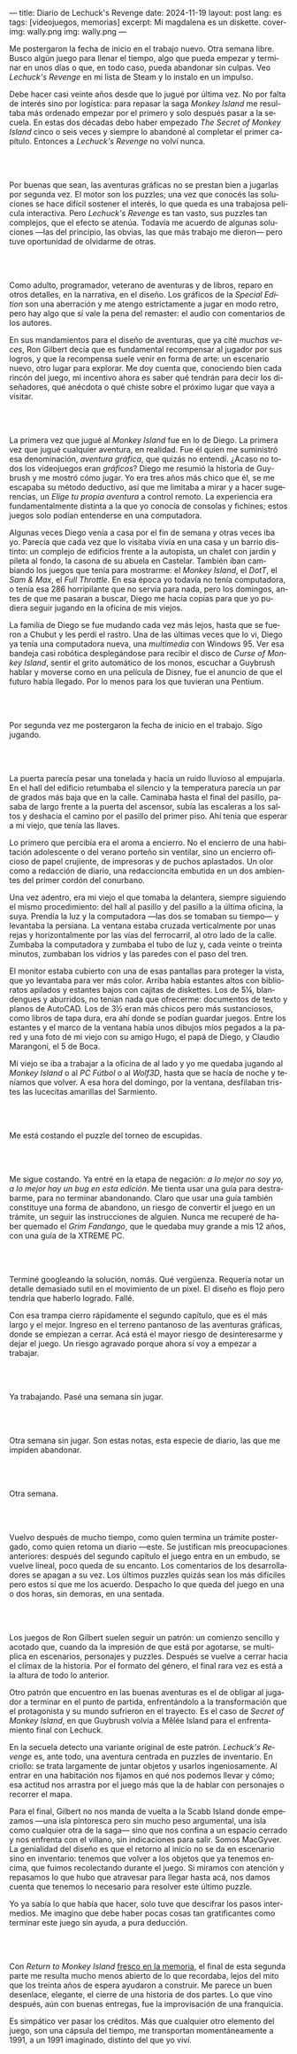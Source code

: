 ---
title: Diario de Lechuck's Revenge
date: 2024-11-19
layout: post
lang: es
tags: [videojuegos, memorias]
excerpt: Mi magdalena es un diskette.
cover-img: wally.png
img: wally.png
---
#+OPTIONS: toc:nil num:nil
#+LANGUAGE: es


Me postergaron la fecha de inicio en el trabajo nuevo. Otra semana libre.
Busco algún juego para llenar el tiempo, algo que pueda empezar y terminar en unos días o que, en todo caso, pueda abandonar sin culpas. Veo /Lechuck's Revenge/ en mi lista de Steam y lo instalo en un impulso.

Debe hacer casi veinte años desde que lo jugué por última vez. No por falta de interés sino por logística: para repasar la saga /Monkey Island/ me resultaba más ordenado empezar por el primero y solo después pasar a la secuela. En estas dos décadas debo haber empezado /The Secret of Monkey Island/ cinco o seis veces y siempre lo abandoné al completar el primer capítulo. Entonces a /Lechuck's Revenge/ no volví nunca.

#+begin_export html
<br/><br/>
#+end_export

Por buenas que sean, las aventuras gráficas no se prestan bien a jugarlas por segunda vez. El motor son los puzzles; una vez que conocés las soluciones se hace difícil sostener el interés, lo que queda es una trabajosa película interactiva. Pero /Lechuck's Revenge/ es tan vasto, sus puzzles tan complejos, que el efecto se atenúa. Todavía me acuerdo de algunas soluciones ---las del principio, las obvias, las que más trabajo me dieron--- pero tuve oportunidad de olvidarme de otras.

#+begin_export html
<br/><br/>
#+end_export

Como adulto, programador, veterano de aventuras y de libros, reparo en otros detalles, en la narrativa, en el diseño.
Los gráficos de la /Special Edition/ son una aberración y me atengo estrictamente a jugar en modo retro, pero hay algo que sí vale la pena del remaster: el audio con comentarios de los autores.

En sus mandamientos para el diseño de aventuras, que ya cité [[llegando-los-monos][muchas]] [[del-videojuego-como-puzzle][veces]], Ron Gilbert decía que es fundamental recompensar al jugador por sus logros, y que la recompensa suele venir en forma de arte: un escenario nuevo, otro lugar para explorar. Me doy cuenta que, conociendo bien cada rincón del juego, mi incentivo ahora es saber qué tendrán para decir los diseñadores, qué anécdota o qué chiste sobre el próximo lugar que vaya a visitar.

#+begin_export html
<br/><br/>
#+end_export

La primera vez que jugué al /Monkey Island/ fue en lo de Diego. La primera vez que jugué cualquier aventura, en realidad. Fue él quien me suministró esa denominación, /aventura gráfica/, que quizás no entendí. ¿Acaso no todos los videojuegos eran /gráficos/? Diego me resumió la historia de Guybrush y me mostró cómo jugar. Yo era tres años más chico que él, se me escapaba su método deductivo, así que me limitaba a mirar y a hacer sugerencias, un /Elige tu propia aventura/ a control remoto. La experiencia era fundamentalmente distinta a la que yo conocía de consolas y fichines; estos juegos solo podían entenderse en una computadora.

Algunas veces Diego venía a casa por el fin de semana y otras veces iba yo. Parecía que cada vez que lo visitaba vivía en una casa y un barrio distinto: un complejo de edificios frente a la autopista, un chalet con jardín y pileta al fondo, la casona de su abuela en Castelar. También iban cambiando los juegos que tenía para mostrarme: el /Monkey Island/, el /DotT/, el /Sam & Max/, el /Full Throttle/. En esa época yo todavía no tenía computadora, o tenía esa 286 horripilante que no servía para nada, pero los domingos, antes de que me pasaran a buscar, Diego me hacía copias para que yo pudiera seguir jugando en la oficina de mis viejos.

La familia de Diego se fue mudando cada vez más lejos, hasta que se fueron a Chubut y les perdí el rastro. Una de las últimas veces que lo vi, Diego ya tenía una computadora nueva, una /multimedia/ con Windows 95. Ver esa bandeja casi robótica desplegándose para recibir el disco de /Curse of Monkey Island/, sentir el grito automático de los monos, escuchar a Guybrush hablar y moverse como en una película de Disney,
fue el anuncio de que el futuro había llegado. Por lo menos para los que tuvieran una Pentium.



#+begin_export html
<br/><br/>
#+end_export

Por segunda vez me postergaron la fecha de inicio en el trabajo. Sigo jugando.

#+begin_export html
<br/><br/>
#+end_export

La puerta parecía pesar una tonelada y hacía un ruido lluvioso al empujarla. En el hall del edificio retumbaba el silencio y la temperatura parecía un par de grados más baja que en la calle. Caminaba hasta el final del pasillo, pasaba de largo frente a la puerta del ascensor, subía las escaleras a los saltos y deshacía el camino por el pasillo del primer piso. Ahí tenía que esperar a mi viejo, que tenía las llaves.

Lo primero que percibía era el aroma a encierro. No el encierro de una habitación adolescente o del verano porteño sin ventilar, sino un encierro oficioso de papel crujiente, de impresoras y de puchos aplastados. Un olor como a redacción de diario, una redaccioncita embutida en un dos ambientes del primer cordón del conurbano.

Una vez adentro, era mi viejo el que tomaba la delantera, siempre siguiendo el mismo procedimiento: del hall al pasillo y del pasillo a la última oficina, la suya. Prendía la luz y la computadora ---las dos se  tomaban su tiempo--- y levantaba la persiana. La ventana estaba cruzada verticalmente por unas rejas y horizontalmente por las vías del ferrocarril, al otro lado de la calle. Zumbaba la computadora y zumbaba el tubo de luz y, cada veinte o treinta minutos, zumbaban los vidrios y las paredes con el paso del tren.

El monitor estaba cubierto con una de esas pantallas para proteger la vista, que yo levantaba para ver más color. Arriba había estantes altos con biblioratos apilados y estantes bajos con cajitas de diskettes.
Los de 5¼, blandengues y aburridos, no tenían nada que ofrecerme: documentos de texto y planos de AutoCAD.
Los de 3½ eran más chicos pero más sustanciosos, como libros de tapa dura, era ahí donde se podían guardar juegos. Entre los estantes y el marco de la ventana había unos dibujos míos pegados a la pared y una foto de mi viejo con su amigo Hugo, el papá de Diego, y Claudio Marangoni, el 5 de Boca.

Mi viejo se iba a trabajar a la oficina de al lado y yo me quedaba jugando al /Monkey Island/ o al /PC Fútbol/ o al /Wolf3D/, hasta que se hacía de noche y teníamos que volver. A esa hora del domingo, por la ventana, desfilaban tristes las lucecitas amarillas del Sarmiento.





#+begin_export html
<br/><br/>
#+end_export

Me está costando el puzzle del torneo de escupidas.


#+begin_export html
<br/><br/>
#+end_export

Me sigue costando. Ya entré en la etapa de negación: /a lo mejor no soy yo, a lo mejor hay un bug en esta edición/. Me tienta usar una guía para destrabarme, para no terminar abandonando. Claro que usar una guía también constituye una forma de abandono, un riesgo de convertir el juego en un trámite, un seguir las instrucciones de alguien. Nunca me recuperé de haber quemado el /Grim Fandango/, que le quedaba muy grande a mis 12 años, con una guía de la XTREME PC.

#+begin_export html
<br/><br/>
#+end_export

Terminé googleando la solución, nomás. Qué vergüenza. Requería notar un detalle demasiado sutil en el movimiento de un pixel. El diseño es flojo pero tendría que haberlo logrado. Fallé.


Con esa trampa cierro rápidamente el segundo capítulo, que es el más largo y el mejor. Ingreso en el terreno pantanoso de las aventuras gráficas, donde se empiezan a cerrar. Acá está el mayor riesgo de desinteresarme y dejar el juego. Un riesgo agravado porque ahora sí voy a empezar a trabajar.

#+begin_export html
<br/><br/>
#+end_export


Ya trabajando. Pasé una semana sin jugar.

#+begin_export html
<br/><br/>
#+end_export

Otra semana sin jugar. Son estas notas, esta especie de diario, las que me impiden abandonar.

#+begin_export html
<br/><br/>
#+end_export

Otra semana.


#+begin_export html
<br/><br/>
#+end_export

Vuelvo después de mucho tiempo, como quien termina un trámite postergado, como quien retoma un diario ---este. Se justifican mis preocupaciones anteriores: después del segundo capítulo el juego entra en un embudo, se vuelve lineal, poco queda de su encanto. Los comentarios de los desarrolladores se apagan a su vez. Los últimos puzzles quizás sean los más difíciles pero estos sí que me los acuerdo. Despacho lo que queda del juego en una o dos horas, sin demoras, en una sentada.

#+begin_export html
<br/><br/>
#+end_export

Los juegos de Ron Gilbert suelen seguir un patrón: un comienzo sencillo y acotado que, cuando da la impresión de que está por agotarse, se multiplica en escenarios, personajes y puzzles. Después se vuelve a cerrar hacia el clímax de la historia. Por el formato del género, el final rara vez es está a la altura de todo lo anterior.

Otro patrón que encuentro en las buenas aventuras es el de obligar al jugador a terminar en el punto de partida, enfrentándolo a la transformación que el protagonista y su mundo sufrieron en el trayecto. Es el caso de /Secret of Monkey Island/, en que Guybrush volvía a Mêlée Island para el enfrentamiento final con Lechuck.

En la secuela detecto una variante original de este patrón. /Lechuck's Revenge/ es, ante todo, una aventura centrada en puzzles de inventario. En criollo: se trata largamente de juntar objetos y usarlos ingeniosamente. Al entrar en una habitación nos fijamos en qué nos podemos llevar y cómo; esa actitud nos arrastra por el juego más que la de hablar con personajes o recorrer el mapa.

Para el final, Gilbert no nos manda de vuelta a la Scabb Island donde empezamos ---una isla pintoresca pero sin mucho peso argumental, una isla como cualquier otra de la saga--- sino que nos confina a un espacio cerrado y nos enfrenta con el villano, sin indicaciones para salir. Somos MacGyver. La genialidad del diseño es que el retorno al inicio no se da en escenario sino en inventario: tenemos que volver a los objetos que ya tenemos encima, que fuimos recolectando durante el juego. Si miramos con atención y repasamos lo que hubo que atravesar para llegar hasta acá, nos damos cuenta que tenemos lo necesario para resolver este último puzzle.

Yo ya sabía lo que había que hacer, solo tuve que descifrar los pasos intermedios.
Me imagino que debe haber pocas cosas tan gratificantes como terminar este juego sin ayuda, a pura deducción.

#+begin_export html
<br/><br/>
#+end_export

Con /Return to Monkey Island/ [[file:volviendo-los-monos][fresco en la memoria]], el final de esta segunda parte me resulta mucho menos abierto de lo que recordaba, lejos del mito que los treinta años de espera ayudaron a construir. Me parece un buen desenlace, elegante, el cierre de una historia de dos partes. Lo que vino después, aún con buenas entregas, fue la improvisación de una franquicia.

Es simpático ver pasar los créditos. Más que cualquier otro elemento del juego, son una cápsula del tiempo, me transportan momentáneamente a 1991, a un 1991 imaginado, distinto del que yo viví.
